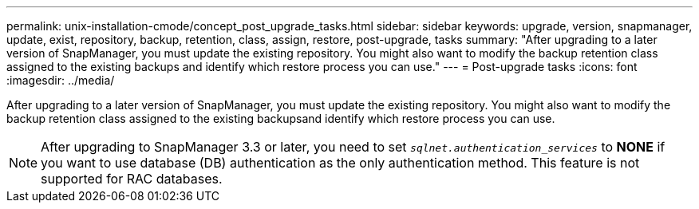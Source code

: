 ---
permalink: unix-installation-cmode/concept_post_upgrade_tasks.html
sidebar: sidebar
keywords: upgrade, version, snapmanager, update, exist, repository, backup, retention, class, assign, restore, post-upgrade, tasks
summary: "After upgrading to a later version of SnapManager, you must update the existing repository. You might also want to modify the backup retention class assigned to the existing backups and identify which restore process you can use."
---
= Post-upgrade tasks
:icons: font
:imagesdir: ../media/

[.lead]
After upgrading to a later version of SnapManager, you must update the existing repository. You might also want to modify the backup retention class assigned to the existing backupsand identify which restore process you can use.

NOTE: After upgrading to SnapManager 3.3 or later, you need to set `_sqlnet.authentication_services_` to *NONE* if you want to use database (DB) authentication as the only authentication method. This feature is not supported for RAC databases.

